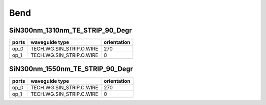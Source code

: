 Bend
#############################

SiN300nm_1310nm_TE_STRIP_90_Degr
**********************************************************
.. image:: ../images/SiN300nm_1310nm_TE_STRIP_90_Degr.png

+-------------------+-----------------------------+-------------+
|     ports         |     waveguide type          | orientation |
+===================+=============================+=============+
|     op_0          |  TECH.WG.SIN_STRIP.O.WIRE   |   270       |
+-------------------+-----------------------------+-------------+
|     op_1          |  TECH.WG.SIN_STRIP.O.WIRE   |     0       |
+-------------------+-----------------------------+-------------+

SiN300nm_1550nm_TE_STRIP_90_Degr
**********************************************************
.. image:: ../images/SiN300nm_1550nm_TE_STRIP_90_Degr.png

+-------------------+-----------------------------+-------------+
|     ports         |     waveguide type          | orientation |
+===================+=============================+=============+
|     op_0          |  TECH.WG.SIN_STRIP.C.WIRE   |   270       |
+-------------------+-----------------------------+-------------+
|     op_1          |  TECH.WG.SIN_STRIP.C.WIRE   |     0       |
+-------------------+-----------------------------+-------------+
